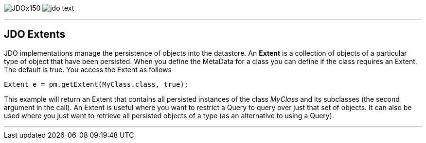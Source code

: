 [[index]]
image:images/JDOx150.png[float="left"]
image:images/jdo_text.png[float="left"]

'''''

:_basedir: 
:_imagesdir: images/
:notoc:
:titlepage:
:grid: cols

== JDO Extentsanchor:JDO_Extents[]

JDO implementations manage the persistence of objects into the
datastore. An *Extent* is a collection of objects of a particular type
of object that have been persisted. When you define the MetaData for a
class you can define if the class requires an Extent. The default is
true. You access the Extent as follows

....
Extent e = pm.getExtent(MyClass.class, true);
            
....

This example will return an Extent that contains all persisted instances
of the class _MyClass_ and its subclasses (the second argument in the
call). An Extent is useful where you want to restrict a Query to query
over just that set of objects. It can also be used where you just want
to retrieve all persisted objects of a type (as an alternative to using
a Query).

'''''

